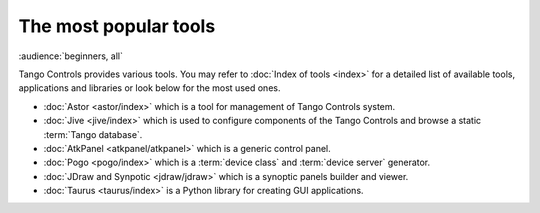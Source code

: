 The most popular tools
======================

:audience:`beginners, all`

Tango Controls provides various tools. You may refer to :doc:`Index of tools <index>` for a detailed list
of available tools, applications and libraries or look below for the most used ones.

* :doc:`Astor <astor/index>` which is a tool for management of Tango Controls system.
* :doc:`Jive <jive/index>` which is used to configure components of the Tango Controls and browse a static
  :term:`Tango database`.
* :doc:`AtkPanel <atkpanel/atkpanel>` which is a generic control panel.
* :doc:`Pogo <pogo/index>` which is a :term:`device class` and :term:`device server` generator.
* :doc:`JDraw and Synpotic <jdraw/jdraw>` which is a synoptic panels builder and viewer.
* :doc:`Taurus <taurus/index>` is a Python library for creating GUI applications.
